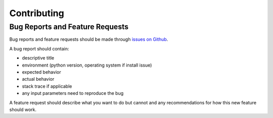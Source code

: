 Contributing
============

Bug Reports and Feature Requests
---------------------------------
Bug reports and feature requests should be made through
`issues on Github <https://github.com/darpa-l2m/tella/issues>`_.

A bug report should contain:

* descriptive title
* environment (python version, operating system if install issue)
* expected behavior
* actual behavior
* stack trace if applicable
* any input parameters need to reproduce the bug

A feature request should describe what you want to do but cannot
and any recommendations for how this new feature should work.